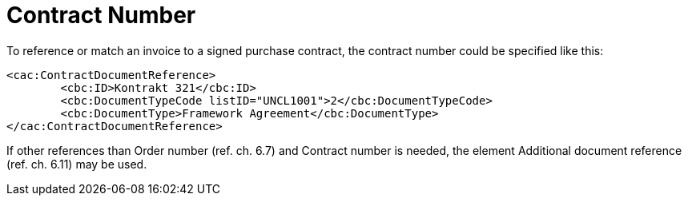 = Contract Number

To reference or match an invoice to a signed purchase contract, the contract number could be specified like this:

[source,xml]
----
<cac:ContractDocumentReference>
	<cbc:ID>Kontrakt 321</cbc:ID>
	<cbc:DocumentTypeCode listID="UNCL1001">2</cbc:DocumentTypeCode>
	<cbc:DocumentType>Framework Agreement</cbc:DocumentType>
</cac:ContractDocumentReference>
----

If other references than Order number (ref. ch. 6.7) and Contract number is needed, the element Additional document reference (ref. ch. 6.11) may be used.
